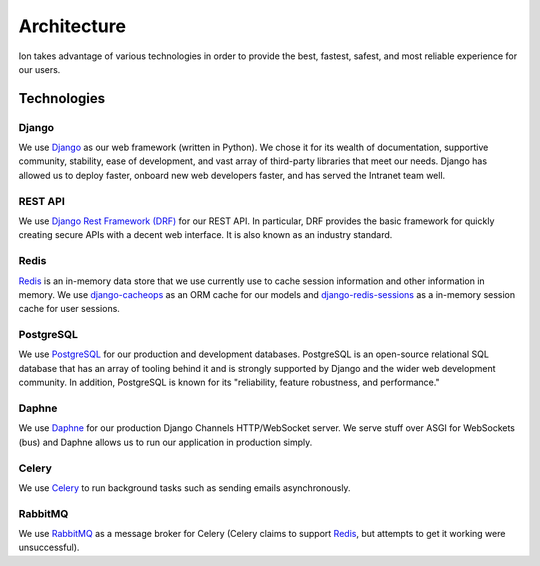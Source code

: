 ************
Architecture
************

Ion takes advantage of various technologies in order to provide the best, fastest, safest, and most reliable experience for our users.

Technologies
============

Django
------
We use `Django <https://www.djangoproject.com/>`_ as our web framework (written in Python).  We chose it for its wealth of documentation, supportive community, stability, ease of development, and vast array of third-party libraries that meet our needs.
Django has allowed us to deploy faster, onboard new web developers faster, and has served the Intranet team well.


REST API
--------
We use `Django Rest Framework (DRF) <https://www.django-rest-framework.org/>`_ for our REST API. In particular, DRF provides the basic framework for quickly creating secure APIs with a decent web interface. It is also known as an industry standard.

Redis
-----
`Redis <https://redis.io/>`_ is an in-memory data store that we use currently use to cache session information and other information in memory. We use `django-cacheops <https://github.com/Suor/django-cacheops>`_ as an ORM cache for our models and `django-redis-sessions <https://github.com/martinrusev/django-redis-sessions>`_ as a in-memory session cache for user sessions.

PostgreSQL
----------
We use `PostgreSQL <https://www.postgresql.org/>`_ for our production and development databases.  PostgreSQL is an open-source relational SQL database that has an array of tooling behind it and is strongly supported by Django and the wider web development community. In addition, PostgreSQL is known for its "reliability, feature robustness, and performance."

Daphne
----------
We use `Daphne <https://github.com/django/daphne/>`_ for our production Django Channels HTTP/WebSocket server. We serve stuff over ASGI for WebSockets (bus) and Daphne allows us to run our application in production simply.

Celery
------
We use `Celery <http://www.celeryproject.org/>`_ to run background tasks such as sending emails asynchronously.

RabbitMQ
--------
We use `RabbitMQ <https://www.rabbitmq.com/>`_ as a message broker for Celery (Celery claims to support `Redis <#redis>`_, but attempts to get it working were unsuccessful).
